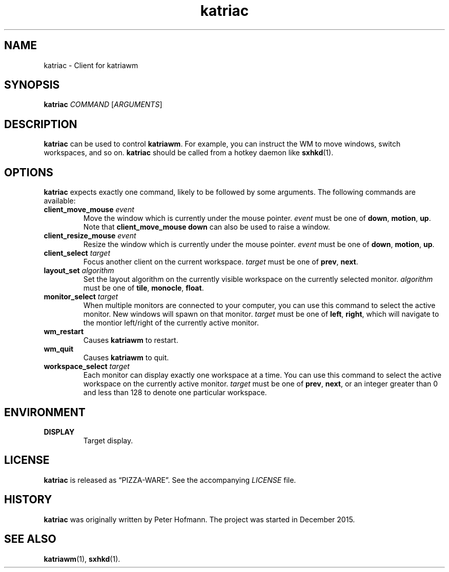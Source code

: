 .TH katriac 1 "2015-12-25" "Katria Window Manager" "User Commands"
.\" --------------------------------------------------------------------
.SH NAME
katriac \- Client for katriawm
.\" --------------------------------------------------------------------
.SH SYNOPSIS
\fBkatriac\fP \fICOMMAND\fP [\fIARGUMENTS\fP]
.\" --------------------------------------------------------------------
.SH DESCRIPTION
\fBkatriac\fP can be used to control \fBkatriawm\fP. For example, you
can instruct the WM to move windows, switch workspaces, and so on.
\fBkatriac\fP should be called from a hotkey daemon like \fBsxhkd\fP(1).
.\" --------------------------------------------------------------------
.SH OPTIONS
\fBkatriac\fP expects exactly one command, likely to be followed by some
arguments. The following commands are available:
.TP
\fBclient_move_mouse\fP \fIevent\fP
Move the window which is currently under the mouse pointer. \fIevent\fP
must be one of \fBdown\fP, \fBmotion\fP, \fBup\fP. Note that
\fBclient_move_mouse down\fP can also be used to raise a window.
.TP
\fBclient_resize_mouse\fP \fIevent\fP
Resize the window which is currently under the mouse pointer. \fIevent\fP
must be one of \fBdown\fP, \fBmotion\fP, \fBup\fP.
.TP
\fBclient_select\fP \fItarget\fP
Focus another client on the current workspace. \fItarget\fP must be one
of \fBprev\fP, \fBnext\fP.
.TP
\fBlayout_set\fP \fIalgorithm\fP
Set the layout algorithm on the currently visible workspace on the
currently selected monitor. \fIalgorithm\fP must be one of \fBtile\fP,
\fBmonocle\fP, \fBfloat\fP.
.TP
\fBmonitor_select\fP \fItarget\fP
When multiple monitors are connected to your computer, you can use this
command to select the active monitor. New windows will spawn on that
monitor. \fItarget\fP must be one of \fBleft\fP, \fBright\fP, which will
navigate to the montior left/right of the currently active monitor.
.TP
\fBwm_restart\fP
Causes \fBkatriawm\fP to restart.
.TP
\fBwm_quit\fP
Causes \fBkatriawm\fP to quit.
.TP
\fBworkspace_select\fP \fItarget\fP
Each monitor can display exactly one workspace at a time. You can use
this command to select the active workspace on the currently active
monitor. \fItarget\fP must be one of \fBprev\fP, \fBnext\fP, or an
integer greater than 0 and less than 128 to denote one particular
workspace.
.\" --------------------------------------------------------------------
.SH ENVIRONMENT
.TP
.B DISPLAY
Target display.
.\" --------------------------------------------------------------------
.SH LICENSE
\fBkatriac\fP is released as \(lqPIZZA-WARE\(rq. See the accompanying
\fILICENSE\fP file.
.\" --------------------------------------------------------------------
.SH HISTORY
\fBkatriac\fP was originally written by Peter Hofmann. The project was
started in December 2015.
.\" --------------------------------------------------------------------
.SH "SEE ALSO"
.BR katriawm (1),
.BR sxhkd (1).
